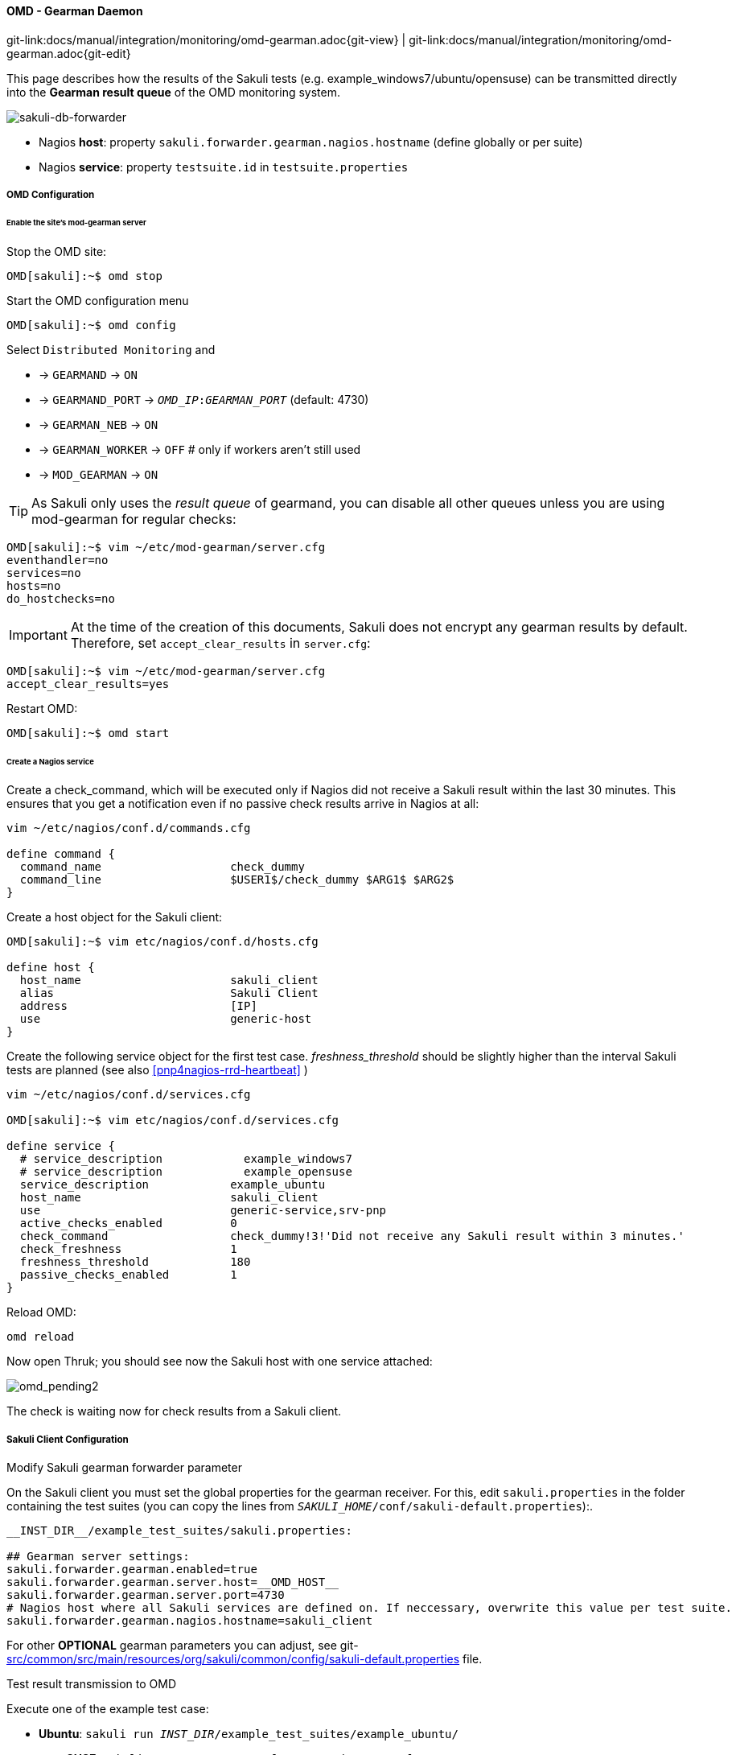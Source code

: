 
:imagesdir: ../../../images

[[omd-gearman]]
==== OMD - Gearman Daemon
[#git-edit-section]
:page-path: docs/manual/integration/monitoring/omd-gearman.adoc
git-link:{page-path}{git-view} | git-link:{page-path}{git-edit}

This page describes how the results of the Sakuli tests (e.g. example_windows7/ubuntu/opensuse) can be transmitted directly into the *Gearman result queue* of the OMD monitoring system.

image:sakuli-gearman.png[sakuli-db-forwarder]

* Nagios *host*: property `sakuli.forwarder.gearman.nagios.hostname` (define globally or per suite)
* Nagios *service*: property `testsuite.id` in `testsuite.properties`

===== OMD Configuration

====== Enable the site's mod-gearman server

Stop the OMD site:

[source]
----
OMD[sakuli]:~$ omd stop
----

Start the OMD configuration menu

[source]
----
OMD[sakuli]:~$ omd config
----

Select `Distributed Monitoring` and

* -&gt; `GEARMAND` -&gt; `ON`
* -&gt; `GEARMAND_PORT` -&gt; `__OMD_IP__:__GEARMAN_PORT__` (default: 4730)
* -&gt; `GEARMAN_NEB` -&gt; `ON`
* -&gt; `GEARMAN_WORKER` -&gt; `OFF` # only if workers aren't still used
* -&gt; `MOD_GEARMAN` -&gt; `ON`

TIP: As Sakuli only uses the _result queue_ of gearmand, you can disable all other queues unless you are using mod-gearman for regular checks:

[source]
----
OMD[sakuli]:~$ vim ~/etc/mod-gearman/server.cfg
eventhandler=no
services=no
hosts=no
do_hostchecks=no
----

IMPORTANT: At the time of the creation of this documents, Sakuli does not encrypt any gearman results by default. Therefore, set `accept_clear_results` in `server.cfg`:

[source]
----
OMD[sakuli]:~$ vim ~/etc/mod-gearman/server.cfg
accept_clear_results=yes
----

Restart OMD:

[source]
----
OMD[sakuli]:~$ omd start
----

====== Create a Nagios service

Create a check_command, which will be executed only if Nagios did not receive a Sakuli result within the last 30 minutes. This ensures that you get a notification even if no passive check results arrive in Nagios at all:

[source]
----
vim ~/etc/nagios/conf.d/commands.cfg

define command {
  command_name                   check_dummy
  command_line                   $USER1$/check_dummy $ARG1$ $ARG2$
}
----

Create a host object for the Sakuli client:

[source]
----
OMD[sakuli]:~$ vim etc/nagios/conf.d/hosts.cfg

define host {
  host_name                      sakuli_client
  alias                          Sakuli Client
  address                        [IP]
  use                            generic-host
}
----

[[omd-gearman-freshness_threshold]]
Create the following service object for the first test case. _freshness_threshold_ should be slightly higher than the interval Sakuli tests are planned (see also <<pnp4nagios-rrd-heartbeat>> )

[source]
----
vim ~/etc/nagios/conf.d/services.cfg

OMD[sakuli]:~$ vim etc/nagios/conf.d/services.cfg

define service {
  # service_description            example_windows7
  # service_description            example_opensuse
  service_description            example_ubuntu
  host_name                      sakuli_client
  use                            generic-service,srv-pnp
  active_checks_enabled          0
  check_command                  check_dummy!3!'Did not receive any Sakuli result within 3 minutes.'
  check_freshness                1
  freshness_threshold            180
  passive_checks_enabled         1
}
----

Reload OMD:

[source]
----
omd reload
----

Now open Thruk; you should see now the Sakuli host with one service attached:

image:omd-pending2.png[omd_pending2]

The check is waiting now for check results from a Sakuli client.

===== Sakuli Client Configuration

.Modify Sakuli gearman forwarder parameter

On the Sakuli client you must set the global properties for the gearman receiver. For this, edit `sakuli.properties` in the folder containing the test suites (you can copy the lines from `__SAKULI_HOME__/conf/sakuli-default.properties`):.

[source,properties]
----
__INST_DIR__/example_test_suites/sakuli.properties:

## Gearman server settings:
sakuli.forwarder.gearman.enabled=true
sakuli.forwarder.gearman.server.host=__OMD_HOST__
sakuli.forwarder.gearman.server.port=4730
# Nagios host where all Sakuli services are defined on. If neccessary, overwrite this value per test suite. 
sakuli.forwarder.gearman.nagios.hostname=sakuli_client
----

For other *OPTIONAL* gearman parameters you can adjust, see git-link:src/common/src/main/resources/org/sakuli/common/config/sakuli-default.properties[link-text="sakuli-default.properties", mode="view", link-window="_blank"] file.

.Test result transmission to OMD

Execute one of the example test case:

* *Ubuntu*: `sakuli run __INST_DIR__/example_test_suites/example_ubuntu/`
* *openSUSE*: `sakuli run __INST_DIR__/example_test_suites/example_opensuse/`
* *Windows7*: `sakuli run __INST_DIR__\example_test_suites\example_windows7\`
* *Windows8*: `sakuli run __INST_DIR__\example_test_suites\example_windows8\`

The service should change its status to:

image:omd-ok.png[omd_pending2]
image:omd-ok-details.png[omd_pending2]


===== Using AES encryption (optional)

The gearman forwarder supports AES encryption when sending checked results to the OMD server. The AES encryption uses a 32 byte (256 bit) secret key that
has to be given in the properties.

[source,properties]
----
sakuli.forwarder.gearman.encryption=true
sakuli.forwarder.gearman.secret.key=secret_password
----

In case you get a `java.lang.security.InvalidKeyException` with error message _"Illegal key size or default parameters"_ you probably
need to enable unlimited strength security policies in your Java JRE. This is done by adding a special security policy JAR to the Java JRE lib directory. For the Java JRE 8, take a look at http://www.oracle.com/technetwork/java/javase/downloads/jce8-download-2133166.html[Oracle - Java Cryptography Extension 8].

On the server side (OMD) you have to enable the encryption feature of https://labs.consol.de/nagios/mod-gearman/[mod-gearman]. Therefore the following two steps are necessary:

1) Set the server side encryption password:

[source]
----
 OMD[sakuli]:~$ echo "secret_password" > ~/etc/mod-gearman/secret.key
----

2) Enable the `encryption` and disable `accept_clear_results` in the config file:

[source]
----
 OMD[sakuli]:~$ vim ~/etc/mod-gearman/server.cfg

encryption=yes
accept_clear_results=yes
----

===== Adapt perfdata spooling (optional)

By default, the timestamp on which perfdata are getting stored in RRDTOOL comes from _service_perfdata_template_, which can be found in `~/etc/nagios/nagios.d/pnp4nagios.cfg`:

[source]
----
service_perfdata_file_template=DATATYPE::SERVICEPERFDATA\tTIMET::$TIMET$\tHOSTNAME::$HOSTNAME$ ... ...
----

Using the https://assets.nagios.com/downloads/nagioscore/docs/nagioscore/3/en/macrolist.html#timet[Nagios macro] `$TIMET$` (= current timestamp) as the perfdata time is absolutely ok as long as there is no network outage between the Sakuli client and OMD. But if Sakuli cannot send the result to gearmand, it appends the result to `.gearman_cache` within the Suite folder and tries to send first the cached results before the current result.

With the template above, cached check results would get false (=current) timestamp. To prevent this, replace `$TIMET$` by `$LASTSERVICECHECK$`.

[source]
----
service_perfdata_file_template=DATATYPE::SERVICEPERFDATA\tTIMET::$LASTSERVICECHECK$\tHOSTNAME::$HOSTNAME$ ... ...
----

Now, the performance data of a cached check result like this one in `.gearman_cache`

[source]
----
======= check_results:sakuli_ubuntu__2016_03_24_12_34_08_716
type=passive
host_name=sakuli_client
start_time=1458800000.000
finish_time=1458822225.000
return_code=0
service_description=sakuli_ubuntu
output=[OK] Cache-result 5 | foobar=112;333;444;;
=======
----

will get stored in RRD correctly with the timestamp of "start_time" = 1458800000.

